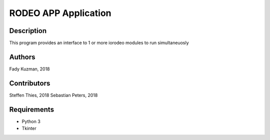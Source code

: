 ======================
RODEO APP Application
======================

Description
============

This program provides an interface to 1 or more
iorodeo modules to run simultaneuosly


Authors
=======

Fady Kuzman, 2018


Contributors
=============

Steffen Thies, 2018
Sebastian Peters, 2018


Requirements
============

* Python 3
* Tkinter
